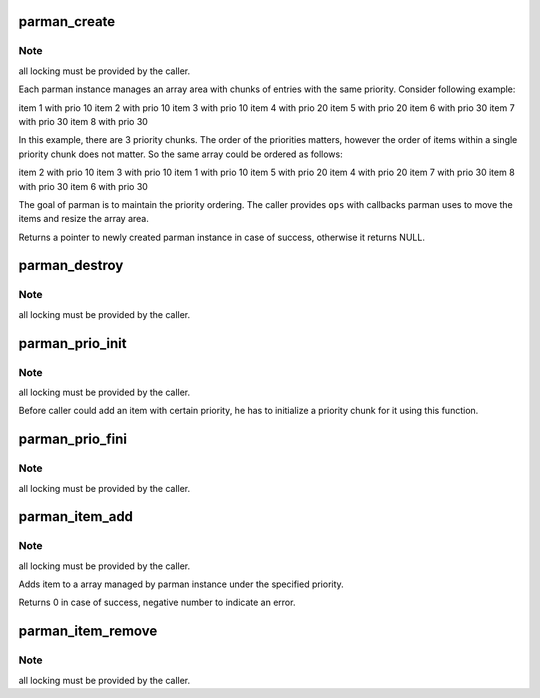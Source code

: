 .. -*- coding: utf-8; mode: rst -*-
.. src-file: lib/parman.c

.. _`parman_create`:

parman_create
=============

.. c:function:: struct parman *parman_create(const struct parman_ops *ops, void *priv)

    creates a new parman instance

    :param const struct parman_ops \*ops:
        caller-specific callbacks

    :param void \*priv:
        pointer to a private data passed to the ops

.. _`parman_create.note`:

Note
----

all locking must be provided by the caller.

Each parman instance manages an array area with chunks of entries
with the same priority. Consider following example:

item 1 with prio 10
item 2 with prio 10
item 3 with prio 10
item 4 with prio 20
item 5 with prio 20
item 6 with prio 30
item 7 with prio 30
item 8 with prio 30

In this example, there are 3 priority chunks. The order of the priorities
matters, however the order of items within a single priority chunk does not
matter. So the same array could be ordered as follows:

item 2 with prio 10
item 3 with prio 10
item 1 with prio 10
item 5 with prio 20
item 4 with prio 20
item 7 with prio 30
item 8 with prio 30
item 6 with prio 30

The goal of parman is to maintain the priority ordering. The caller
provides \ ``ops``\  with callbacks parman uses to move the items
and resize the array area.

Returns a pointer to newly created parman instance in case of success,
otherwise it returns NULL.

.. _`parman_destroy`:

parman_destroy
==============

.. c:function:: void parman_destroy(struct parman *parman)

    destroys existing parman instance

    :param struct parman \*parman:
        parman instance

.. _`parman_destroy.note`:

Note
----

all locking must be provided by the caller.

.. _`parman_prio_init`:

parman_prio_init
================

.. c:function:: void parman_prio_init(struct parman *parman, struct parman_prio *prio, unsigned long priority)

    initializes a parman priority chunk

    :param struct parman \*parman:
        parman instance

    :param struct parman_prio \*prio:
        parman prio structure to be initialized

    :param unsigned long priority:
        *undescribed*

.. _`parman_prio_init.note`:

Note
----

all locking must be provided by the caller.

Before caller could add an item with certain priority, he has to
initialize a priority chunk for it using this function.

.. _`parman_prio_fini`:

parman_prio_fini
================

.. c:function:: void parman_prio_fini(struct parman_prio *prio)

    finalizes use of parman priority chunk

    :param struct parman_prio \*prio:
        parman prio structure

.. _`parman_prio_fini.note`:

Note
----

all locking must be provided by the caller.

.. _`parman_item_add`:

parman_item_add
===============

.. c:function:: int parman_item_add(struct parman *parman, struct parman_prio *prio, struct parman_item *item)

    adds a parman item under defined priority

    :param struct parman \*parman:
        parman instance

    :param struct parman_prio \*prio:
        parman prio instance to add the item to

    :param struct parman_item \*item:
        parman item instance

.. _`parman_item_add.note`:

Note
----

all locking must be provided by the caller.

Adds item to a array managed by parman instance under the specified priority.

Returns 0 in case of success, negative number to indicate an error.

.. _`parman_item_remove`:

parman_item_remove
==================

.. c:function:: void parman_item_remove(struct parman *parman, struct parman_prio *prio, struct parman_item *item)

    deletes parman item

    :param struct parman \*parman:
        parman instance

    :param struct parman_prio \*prio:
        parman prio instance to delete the item from

    :param struct parman_item \*item:
        parman item instance

.. _`parman_item_remove.note`:

Note
----

all locking must be provided by the caller.

.. This file was automatic generated / don't edit.

